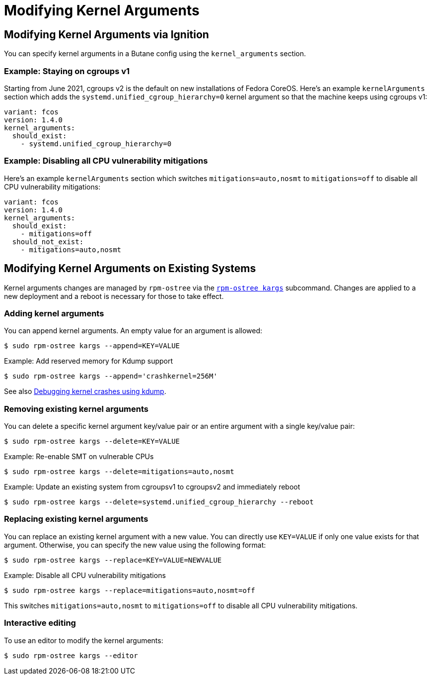 = Modifying Kernel Arguments

== Modifying Kernel Arguments via Ignition

You can specify kernel arguments in a Butane config using the `kernel_arguments` section.

=== Example: Staying on cgroups v1

Starting from June 2021, cgroups v2 is the default on new installations of Fedora CoreOS. Here's an example `kernelArguments` section which adds the `systemd.unified_cgroup_hierarchy=0` kernel argument so that the machine keeps using cgroups v1:

[source,yaml]
----
variant: fcos
version: 1.4.0
kernel_arguments:
  should_exist:
    - systemd.unified_cgroup_hierarchy=0
----

=== Example: Disabling all CPU vulnerability mitigations

Here's an example `kernelArguments` section which switches `mitigations=auto,nosmt` to `mitigations=off` to disable all CPU vulnerability mitigations:

[source,yaml]
----
variant: fcos
version: 1.4.0
kernel_arguments:
  should_exist:
    - mitigations=off
  should_not_exist:
    - mitigations=auto,nosmt
----

== Modifying Kernel Arguments on Existing Systems

Kernel arguments changes are managed by `rpm-ostree` via the https://www.mankier.com/1/rpm-ostree[`rpm-ostree kargs`] subcommand. Changes are applied to a new deployment and a reboot is necessary for those to take effect.

=== Adding kernel arguments

You can append kernel arguments. An empty value for an argument is allowed:

[source,bash]
----
$ sudo rpm-ostree kargs --append=KEY=VALUE
----

.Example: Add reserved memory for Kdump support

[source,bash]
----
$ sudo rpm-ostree kargs --append='crashkernel=256M'
----

See also xref:debugging-kernel-crashes.adoc[Debugging kernel crashes using kdump].

=== Removing existing kernel arguments

You can delete a specific kernel argument key/value pair or an entire argument with a single key/value pair:

[source,bash]
----
$ sudo rpm-ostree kargs --delete=KEY=VALUE
----

.Example: Re-enable SMT on vulnerable CPUs

[source,bash]
----
$ sudo rpm-ostree kargs --delete=mitigations=auto,nosmt
----

.Example: Update an existing system from cgroupsv1 to cgroupsv2 and immediately reboot

[source,bash]
----
$ sudo rpm-ostree kargs --delete=systemd.unified_cgroup_hierarchy --reboot
----

=== Replacing existing kernel arguments

You can replace an existing kernel argument with a new value. You can directly use `KEY=VALUE` if only one value exists for that argument. Otherwise, you can specify the new value using the following format:

[source,bash]
----
$ sudo rpm-ostree kargs --replace=KEY=VALUE=NEWVALUE
----

.Example: Disable all CPU vulnerability mitigations

[source,bash]
----
$ sudo rpm-ostree kargs --replace=mitigations=auto,nosmt=off
----

This switches `mitigations=auto,nosmt` to `mitigations=off` to disable all CPU vulnerability mitigations.

=== Interactive editing

To use an editor to modify the kernel arguments:

[source,bash]
----
$ sudo rpm-ostree kargs --editor
----
